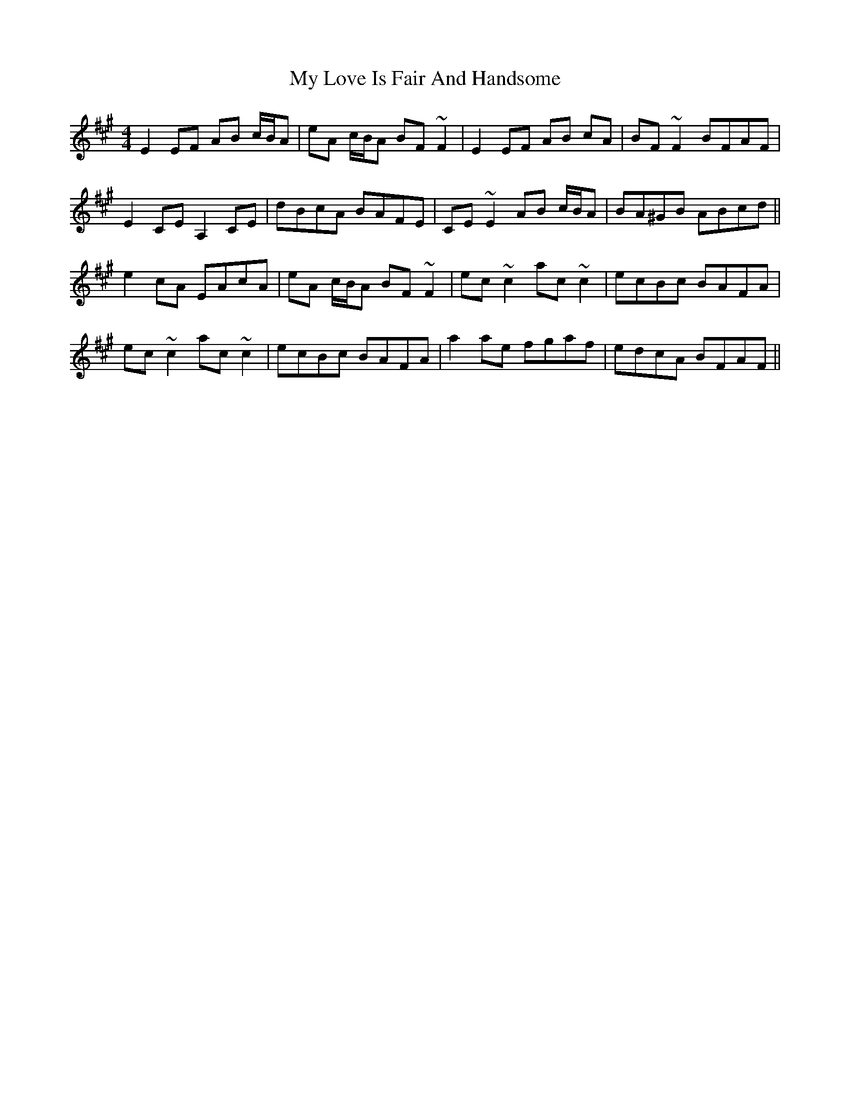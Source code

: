 X: 28775
T: My Love Is Fair And Handsome
R: reel
M: 4/4
K: Amajor
E2EF AB c/B/A|eA c/B/A BF ~F2|E2EF AB cA|BF ~F2 BFAF|
E2,CEA,2CE|dBcA BAFE|,CE ~E2 AB c/B/A|BA^GB ABcd||
e2cA EAcA|eA c/B/A BF~F2|ec ~c2 ac ~c2|ecBc BAFA|
ec ~c2 ac ~c2|ecBc BAFA|a2ae fgaf|edcA BFAF||

